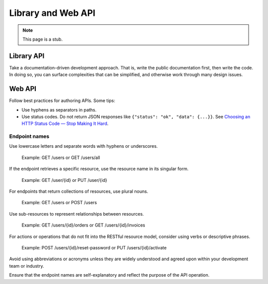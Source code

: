 Library and Web API
===================

.. note::

   This page is a stub.

Library API
-----------

Take a documentation-driven development approach. That is, write the public documentation first, then write the code. In doing so, you can surface complexities that can be simplified, and otherwise work through many design issues.

Web API
-------

Follow best practices for authoring APIs. Some tips:

-  Use hyphens as separators in paths.
-  Use status codes. Do not return JSON responses like ``{"status": "ok", "data": {...}}``. See `Choosing an HTTP Status Code — Stop Making It Hard <https://www.codetinkerer.com/2015/12/04/choosing-an-http-status-code.html>`__.

.. seealso::

   OCDS documentation `API access <https://standard.open-contracting.org/latest/en/guidance/build/hosting/#api-access>`__ guidance

Endpoint names
~~~~~~~~~~~~~~

Use lowercase letters and separate words with hyphens or underscores.

   Example: GET /users or GET /users/all

If the endpoint retrieves a specific resource, use the resource name in its singular form.

   Example: GET /user/{id} or PUT /user/{id}

For endpoints that return collections of resources, use plural nouns.

   Example: GET /users or POST /users

Use sub-resources to represent relationships between resources.

   Example: GET /users/{id}/orders or GET /users/{id}/invoices

For actions or operations that do not fit into the RESTful resource model, consider using verbs or descriptive phrases.

   Example: POST /users/{id}/reset-password or PUT /users/{id}/activate

Avoid using abbreviations or acronyms unless they are widely understood and agreed upon within your development team or industry.

Ensure that the endpoint names are self-explanatory and reflect the purpose of the API operation.
